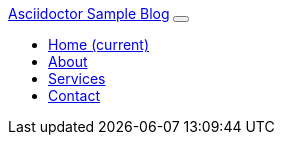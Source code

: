 // nav bar
++++
<nav class="navbar navbar-expand-lg navbar-dark bg-dark fixed-top">
  <div class="container">
    <a class="navbar-brand" href="#">Asciidoctor Sample Blog</a>
    <button class="navbar-toggler" type="button" data-toggle="collapse" data-target="#navbarResponsive" aria-controls="navbarResponsive" aria-expanded="false" aria-label="Toggle navigation">
      <span class="navbar-toggler-icon"></span>
    </button>
    <div class="collapse navbar-collapse" id="navbarResponsive">
      <ul class="navbar-nav ml-auto">
        <li class="nav-item active">
          <a class="nav-link" href="#">Home
            <span class="sr-only">(current)</span>
          </a>
        </li>
        <li class="nav-item">
          <a class="nav-link" href="#">About</a>
        </li>
        <li class="nav-item">
          <a class="nav-link" href="#">Services</a>
        </li>
        <li class="nav-item">
          <a class="nav-link" href="#">Contact</a>
        </li>
      </ul>
    </div>
  </div>
</nav>
++++